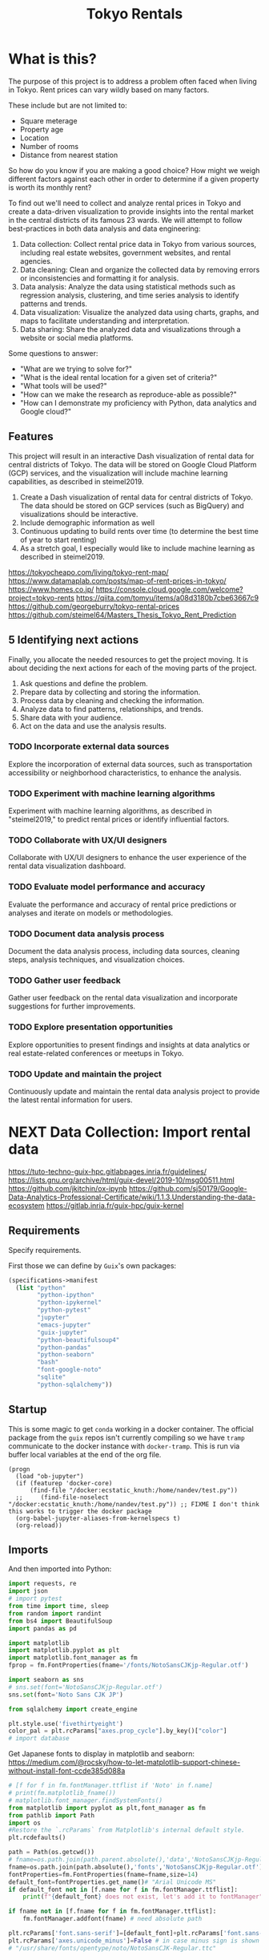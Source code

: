 #+BRAIN_PARENTS: data-science
#+PROPERTY: header-args :session *tokyo-rent* :kernel python3 :mkdirp yes :noweb yes

#+TITLE: Tokyo Rentals

#+FILETAGS: incremental

* What is this?
:PROPERTIES:
:CREATED:  [2023-05-07 Sun 20:13]
:ID:       e8ce6b0d-89f0-48b4-aa28-612a1dc6cd9f
:END:

The purpose of this project is to address a problem often faced when living in Tokyo. Rent prices can vary wildly based on many factors.

These include but are not limited to:
- Square meterage
- Property age
- Location
- Number of rooms
- Distance from nearest station

So how do you know if you are making a good choice? How might we weigh different factors against each other in order to determine if a given property is worth its monthly rent?

To find out we'll need to collect and analyze rental prices in Tokyo and create a data-driven visualization to provide insights into the rental market in the central districts of its famous 23 wards. We will attempt to follow best-practices in both data analysis and data engineering:

1. Data collection: Collect rental price data in Tokyo from various sources, including real estate websites, government websites, and rental agencies.
2. Data cleaning: Clean and organize the collected data by removing errors or inconsistencies and formatting it for analysis.
3. Data analysis: Analyze the data using statistical methods such as regression analysis, clustering, and time series analysis to identify patterns and trends.
4. Data visualization: Visualize the analyzed data using charts, graphs, and maps to facilitate understanding and interpretation.
5. Data sharing: Share the analyzed data and visualizations through a website or social media platforms.

Some questions to answer:

- "What are we trying to solve for?"
- "What is the ideal rental location for a given set of criteria?"
- "What tools will be used?"
- "How can we make the research as reproduce-able as possible?"
- "How can I demonstrate my proficiency with Python, data analytics and Google cloud?"

** Features
:PROPERTIES:
:CREATED:  [2023-05-07 Sun 20:13]
:ID:       122187db-a3ef-4b07-b06c-6c9741dd7ab1
:END:

This project will result in an interactive Dash visualization of rental data for central districts of Tokyo. The data will be stored on Google Cloud Platform (GCP) services, and the visualization will include machine learning capabilities, as described in steimel2019.

1. Create a Dash visualization of rental data for central districts of Tokyo. The data should be stored on GCP services (such as BigQuery) and visualizations should be interactive.
2. Include demographic information as well
3. Continuous updating to build rents over time (to determine the best time of year to start renting)
4. As a stretch goal, I especially would like to include machine learning as described in steimel2019.

https://tokyocheapo.com/living/tokyo-rent-map/
https://www.datamaplab.com/posts/map-of-rent-prices-in-tokyo/
https://www.homes.co.jp/
https://console.cloud.google.com/welcome?project=tokyo-rents
https://qiita.com/tomyu/items/a08d3180b7cbe63667c9
https://github.com/georgeburry/tokyo-rental-prices
https://github.com/steimel64/Masters_Thesis_Tokyo_Rent_Prediction

** 5 Identifying next actions
:PROPERTIES:
:CREATED:  [2023-05-07 Sun 20:13]
:ID:       9c3e3b50-6197-4dfe-9c86-a8977812a2e1
:END:
Finally, you allocate the needed resources to get the project moving. It is about deciding the next actions for each of the moving parts of the project.

1. Ask questions and define the problem.
2. Prepare data by collecting and storing the information.
3. Process data by cleaning and checking the information.
4. Analyze data to find patterns, relationships, and trends.
5. Share data with your audience.
6. Act on the data and use the analysis results.
*** TODO Incorporate external data sources
:PROPERTIES:
:CREATED:  [2023-05-23 Tue 17:02]
:ID:       7c683a07-c5b7-4fab-9949-ebd965ad8e41
:END:
Explore the incorporation of external data sources, such as transportation accessibility or neighborhood characteristics, to enhance the analysis.

*** TODO Experiment with machine learning algorithms
:PROPERTIES:
:CREATED:  [2023-05-23 Tue 17:02]
:ID:       6a119376-ed7b-4cf4-a5c5-01e7b25271df
:END:
Experiment with machine learning algorithms, as described in "steimel2019," to predict rental prices or identify influential factors.

*** TODO Collaborate with UX/UI designers
:PROPERTIES:
:CREATED:  [2023-05-23 Tue 17:02]
:ID:       06239226-00b9-4e1b-a9b8-040654137474
:END:
Collaborate with UX/UI designers to enhance the user experience of the rental data visualization dashboard.

*** TODO Evaluate model performance and accuracy
:PROPERTIES:
:CREATED:  [2023-05-23 Tue 17:02]
:ID:       b602aa69-a988-4f68-8657-d725d276ee92
:END:
Evaluate the performance and accuracy of rental price predictions or analyses and iterate on models or methodologies.

*** TODO Document data analysis process
:PROPERTIES:
:CREATED:  [2023-05-23 Tue 17:02]
:ID:       a3cfd92b-41b4-4cea-94f4-63e7b4176cbb
:END:
Document the data analysis process, including data sources, cleaning steps, analysis techniques, and visualization choices.

*** TODO Gather user feedback
:PROPERTIES:
:CREATED:  [2023-05-23 Tue 17:02]
:ID:       79411ece-5426-4630-ba3b-758e69a75c2e
:END:
Gather user feedback on the rental data visualization and incorporate suggestions for further improvements.

*** TODO Explore presentation opportunities
:PROPERTIES:
:CREATED:  [2023-05-23 Tue 17:02]
:ID:       c844f103-d627-4ca6-a6c7-645bc753c032
:END:
Explore opportunities to present findings and insights at data analytics or real estate-related conferences or meetups in Tokyo.

*** TODO Update and maintain the project
:PROPERTIES:
:CREATED:  [2023-05-23 Tue 17:02]
:ID:       68cbf7f4-207e-40b5-b897-80be1d041959
:END:
Continuously update and maintain the rental data analysis project to provide the latest rental information for users.
* NEXT Data Collection: Import rental data
:PROPERTIES:
:CREATED:  [2023-05-13 Sat 09:30]
:ID:       f0f14775-e4a4-4644-9825-cad597f29c00
:END:

https://tuto-techno-guix-hpc.gitlabpages.inria.fr/guidelines/
https://lists.gnu.org/archive/html/guix-devel/2019-10/msg00511.html
https://github.com/jkitchin/ox-ipynb
https://github.com/sj50179/Google-Data-Analytics-Professional-Certificate/wiki/1.1.3.Understanding-the-data-ecosystem
https://gitlab.inria.fr/guix-hpc/guix-kernel

** Requirements
:PROPERTIES:
:CREATED:  [2023-06-03 Sat 12:05]
:ID:       3d73e3bd-690b-47d1-af42-d18a8c973bf5
:END:

Specify requirements.

First those we can define by ~Guix~'s own packages:
#+begin_src scheme :tangle manifest.scm :eval no
(specifications->manifest
  (list "python"
        "python-ipython"
        "python-ipykernel"
        "python-pytest"
        "jupyter"
        "emacs-jupyter"
        "guix-jupyter"
        "python-beautifulsoup4"
        "python-pandas"
        "python-seaborn"
        "bash"
        "font-google-noto"
        "sqlite"
        "python-sqlalchemy"))
#+end_src

# TODO run conversion to requirements.txt file

** Startup
:PROPERTIES:
:CREATED:  [2023-08-01 Tue 15:52]
:ID:       260dd424-89d2-4172-9a4c-5be905661ccc
:END:

This is some magic to get ~conda~ working in a docker container. The official package from the ~guix~ repos isn't currently compiling so we have ~tramp~ communicate to the docker instance with ~docker-tramp~. This is run via buffer local variables at the end of the org file.

#+name: startup
#+begin_src elisp :tangle settings.el :results silent
(progn
  (load "ob-jupyter")
  (if (featurep 'docker-core)
      (find-file "/docker:ecstatic_knuth:/home/nandev/test.py"))
  ;;     (find-file-noselect "/docker:ecstatic_knuth:/home/nandev/test.py")) ;; FIXME I don't think this works to trigger the docker package
  (org-babel-jupyter-aliases-from-kernelspecs t)
  (org-reload))
#+end_src

** Imports
:PROPERTIES:
:CREATED:  [2023-08-01 Tue 15:52]
:ID:       182f0a90-3d08-4ae1-afa8-4249c8df89a4
:END:

And then imported into Python:
#+begin_src python :noweb-ref imports :results silent
import requests, re
import json
# import pytest
from time import time, sleep
from random import randint
from bs4 import BeautifulSoup
import pandas as pd

import matplotlib
import matplotlib.pyplot as plt
import matplotlib.font_manager as fm
fprop = fm.FontProperties(fname='/fonts/NotoSansCJKjp-Regular.otf')

import seaborn as sns
# sns.set(font='NotoSansCJKjp-Regular.otf')
sns.set(font='Noto Sans CJK JP')

from sqlalchemy import create_engine

plt.style.use('fivethirtyeight')
color_pal = plt.rcParams["axes.prop_cycle"].by_key()["color"]
# import database

#+end_src

Get Japanese fonts to display in matplotlib and seaborn:
https://medium.com/@rocsky/how-to-let-matplotlib-support-chinese-without-install-font-ccde385d088a
#+begin_src python :noweb-ref imports :results silent
# [f for f in fm.fontManager.ttflist if 'Noto' in f.name]
# print(fm.matplotlib_fname())
# matplotlib.font_manager.findSystemFonts()
from matplotlib import pyplot as plt,font_manager as fm
from pathlib import Path
import os
#Restore the `.rcParams` from Matplotlib's internal default style.
plt.rcdefaults()

path = Path(os.getcwd())
# fname=os.path.join(path.parent.absolute(),'data','NotoSansCJKjp-Regular.otf')
fname=os.path.join(path.absolute(),'fonts','NotoSansCJKjp-Regular.otf')
fontProperties=fm.FontProperties(fname=fname,size=14)
default_font=fontProperties.get_name()# "Arial Unicode MS"
if default_font not in [f.name for f in fm.fontManager.ttflist]:
    print(f"{default_font} does not exist, let's add it to fontManager" )

if fname not in [f.fname for f in fm.fontManager.ttflist]:
    fm.fontManager.addfont(fname) # need absolute path

plt.rcParams['font.sans-serif']=[default_font]+plt.rcParams['font.sans-serif']
plt.rcParams['axes.unicode_minus']=False # in case minus sign is shown as box
# "/usr/share/fonts/opentype/noto/NotoSansCJK-Regular.ttc"
#+end_src

** Scraping from SUUMO
:PROPERTIES:
:CREATED:  [2023-05-23 Tue 15:03]
:ID:       0fb79f3f-eb9b-4ee6-9910-ca58f356604c
:END:

Previous projects have used [[https://suumo.jp/][SUUMO]], a popular rental search platform. Typical of Japanese websites, there is no API, and instead web-scraping must be utilized.

A common approach seems to be to generate a reusable URL seeded with specific search criteria via its [[https://suumo.jp/jj/chintai][chintai]] search page (which will likely reroute based on region).

At first glance this seems brittle, but due to the aforementioned quirk of Japan's web services, there is some durability to links as sites rarely change or at least not in breaking ways.

Take for instance the following link, which was used in a [[https://github.com/georgeburry/tokyo-rental-prices/tree/master][similar project]] in 2018:
#+begin_src python :noweb-ref constants :eval yes :results silent
# this is the URL generated after choosing specific search criteria on the website (e.g. location, house type, price range)
search_url = "http://suumo.jp/jj/chintai/ichiran/FR301FC001/?ar=030&bs=040&ta=13&sc=13101&sc=13102&sc=13103&sc=13104&sc=13105&sc=13113&cb=0.0&ct=9999999&et=9999999&cn=9999999&mb=0&mt=9999999&shkr1=03&shkr2=03&shkr3=03&shkr4=03&fw2="
#+end_src

*** Parsing
:PROPERTIES:
:CREATED:  [2023-06-03 Sat 08:37]
:ID:       551be45d-5803-4e1b-ae3c-8afd7a4e172e
:END:

Lets do an initial parsing of the web content by counting the number of pages returned via a function. By inspecting the HTML elements it is determined that we need to look inside the class =cassetteitem= to find property related information. All entries related to the search are split into pages, which we can see by looking for =pagination-parts= class instances.

#+begin_src python :noweb-ref scrape-functions :eval yes :results silent
def suumo_results_pages():
    """Return the number of pages generated by the search url"""
    response = requests.get(search_url)
    soup = BeautifulSoup(response.content,"html.parser")
    page_nr = soup.find_all("ol", class_="pagination-parts")[-1].text
    page_nr = [int(s) for s in page_nr.split() if s.isdigit()]
    page_nr = page_nr[len(page_nr)-1]
    return page_nr

#+end_src

#+begin_src python :eval yes
print(suumo_results_pages(),"pages were found")
#+end_src

#+RESULTS:

As we can see, the original still works - albeit with more results than the original.

*** Collection of rental listing elements
:PROPERTIES:
:CREATED:  [2023-05-28 Sun 12:59]
:ID:       63efe878-e4dd-4ce8-875e-112b46c34442
:END:

Here we write a function who's aim is to collect rental listings in a given page range.

1. Create [[https://docs.python-requests.org/en/latest/user/advanced/][Session object]] outside function via =requests.Session()= for connection pooling to improve performance. This can be a constant:

#+begin_src python :noweb-ref constants :results silent
session = requests.Session()
#+end_src

2. Iterate pages by suffixing a pagination keyword (=&page=) on the url, adding page number to end of search URL each loop.
3. Use a more specific CSS selector for =cassetteitem=, =div.cassetteitem=.
4. Basic rate limiting via a random sleep
5. Build this into the target collection of rental listings with a generator at =rental_listings=, saving on memory by yielding rental elements one by one.
6. ~try~ and ~except~ for raising errors on pulling a particular page.


#+begin_src python :noweb-ref scrape-functions :results silent
def collect_rental_listings(start_page, end_page):
    """Collect rental listings by looping through search result pages."""
    paginated_url = search_url + '&page='

    def fetch_listing_elements():
        for page in range(start_page, end_page):
            try:
                response = session.get(paginated_url + str(page))
                response.raise_for_status()  # Raise an exception if the request was not successful
                soup = BeautifulSoup(response.content,"html.parser")
                # "cassetteitem" is the class for each rental
                yield from soup.select('div.cassetteitem')
                sleep(randint(1,3))
            except requests.exceptions.RequestException as e:
                print(f"Error occurred while fetching page {page}: {e}")

    rental_listings = list(fetch_listing_elements())
    return rental_listings

#+end_src

We can tell that a given page contains 30 results, here we test the first page:
#+begin_src python :eval yes
sum(1 for _ in collect_rental_listings(0, 1))
#+end_src

#+RESULTS:
: 30

Lets test for this to make sure we're getting the same kind of results for a given page:
#+begin_src python :noweb-ref tests :eval no
def test_number_of_rental_listings():
    """Test if the expected number of rental listings are collected per page."""
    expected_listings = 30
    assert sum(1 for _ in collect_rental_listings(1, 2)) == expected_listings
#+end_src

Here we [[https://docs.pytest.org/en/7.1.x/how-to/usage.html][invoke pytest]] at the command-line to run a singular test function via its ~nodeid~ using the =::= syntax.
Note the use of the ~-q~ (quiet) and ~--disable-warnings~ flags. These ensure low verbosity output in our ~RESULTS~ drawer, and will be the de facto for all in-buffer tests in the rest of the document, each test appearing after its respective function.

Results are piped to ~tr~ for formatting.
#+begin_src sh :session tests :results code :eval yes
pytest -q --disable-warnings tests/test_suumo.py::test_number_of_rental_listings | tr -s ' '
#+end_src

#+RESULTS:
#+begin_src sh
. [100%]
1 passed, 1 warning in 10.15s
#+end_src

*** Title details
:PROPERTIES:
:CREATED:  [2023-06-03 Sat 13:40]
:ID:       f8b43fd2-5b08-4b4f-affe-ab5873da3515
:END:

The initial header of a given entry is contained in the =cassetteitem-detail= div, and contains the building name and some other information note found in the table used later on. For each house discovered, let's collect information on title, locality, and put the information into a dictionary:

#+begin_src python :noweb-ref scrape-functions :results silent
def extract_detail_text(html):
    """Extract header data from outside table"""
    house_data = []
    for item in html:
        d = {}
        d["Title"] = item.find("div",{"class","cassetteitem_content-title"}).text
        d["Locality"] = item.find("li",{"class","cassetteitem_detail-col1"}).text
        house_data.append(d)
    return house_data

#+end_src

As we can see, this gives us what we're looking for.
#+begin_src python :eval no
print(extract_detail_text(house_collector(1, 2))[0])
#+end_src

#+RESULTS:
: {'Title': 'アジールコート芝公園', 'Locality': '東京都港区芝２'}

We won't end up using this code in the extraction phase.

*** Table extraction
:PROPERTIES:
:CREATED:  [2023-06-03 Sat 13:41]
:ID:       7ed8c278-8155-4a58-9c73-027683515ad1
:END:

Within each =cassetteitem= ~div~, there is a table containing the individual apartments associated with that particular building. These are stored in ~tr~ rows with the class =js-cassette_link=.

#+begin_src python
def bukken_by_row(html):
    house_data = []
    for cassetteitem in html:
        try:
            title = cassetteitem.find("div", class_="cassetteitem_content-title").text.strip()
            table = cassetteitem.find('table', class_='cassetteitem_other')
            rows = table.select('tbody > tr.js-cassette_link')
            # rows = cassetteitem.select('table.cassetteitem_other tbody > tr.js-cassette_link')
            house_data = [row.find('span.cassetteitem_menseki').text.strip() for row in rows]

            yield title, house_data
            # for row in rows:
            #     area = row.find('span', class_='cassetteitem_menseki').text.strip()

            #     house_data.append(area)
            # print(title)
        except AttributeError:
            # Handle missing elements or other exceptions
            pass
    # return house_data

sum(1 for _ in bukken_by_row(house_collector(1, 2)))
# bukken_by_row(house_collector(1, 2))

#+end_src

#+RESULTS:
: 0

'間取り' (madori) refers to the house plan, rendered in the =XLDK= format, where X is the number of rooms and D and K respectively refer to Dining room and Kitchen, and are optional. As is standard with Japanese listings, this is also often accompanied by an actual floor plan graphic.

TODO, use title function in place of explicit entry below.
#+begin_src python :noweb-ref scrape-functions :results silent
def extract_house_data(html):
    """Extract text from row data in table"""
    house_data = []
    for cassetteitem in html:
        table = cassetteitem.find('table',{'class','cassetteitem_other'})
        rows = table.find_all('tr', class_='js-cassette_link')
        for row in rows:
            columns = row.find_all('td')
            row_data = {
                'Title': extract_title(cassetteitem),
                'Locality': extract_locality(cassetteitem),
                'Floor': extract_floor(columns),
                'Rent': extract_rent(columns),
                'Admin Fee': extract_admin_fee(columns),
                'Deposit': extract_deposit(columns),
                'Key money': extract_key_money(columns),
                'Layout': extract_layout(columns),
                'Size': extract_size(columns),
                'ID': extract_id(columns),
                'Coordinates': extract_gps_location(row),
                'Link': extract_link(row),
            }
            house_data.append(row_data)
    return house_data

#+end_src

#+begin_src python :noweb-ref scrape-functions :results silent
def extract_title(cassetteitem):
    return cassetteitem.find('div', {'class', 'cassetteitem_content-title'}).text

def extract_locality(cassetteitem):
    return cassetteitem.find('li', {'class', 'cassetteitem_detail-col1'}).text

def extract_floor(cassetteitem):
    columns = cassetteitem.find_all('td')
    return columns[2].get_text().strip()

def extract_rent(cassetteitem):
    columns = cassetteitem.find_all('td')
    return columns[3].find('span', class_='cassetteitem_price--rent').text

def extract_admin_fee(cassetteitem):
    columns = cassetteitem.find_all('td')
    admin_fee = columns[3].find('span', class_='cassetteitem_price--administration')
    return admin_fee.get_text().strip() if admin_fee else ''

def extract_deposit(cassetteitem):
    columns = cassetteitem.find_all('td')
    deposit = columns[4].find('span', class_='cassetteitem_price--deposit')
    return deposit.get_text().strip() if deposit else ''

def extract_key_money(cassetteitem):
    columns = cassetteitem.find_all('td')
    key_money = columns[4].find('span', class_='cassetteitem_price--gratuity')
    return key_money.get_text().strip() if key_money else ''

def extract_layout(cassetteitem):
    columns = cassetteitem.find_all('td')
    layout = columns[5].find('span', class_='cassetteitem_madori')
    return layout.get_text().strip() if layout else ''

def extract_size(cassetteitem):
    columns = cassetteitem.find_all('td')
    size = columns[5].find('span', class_='cassetteitem_menseki')
    return size.get_text().strip() if size else ''

def extract_link(cassetteitem):
    row = cassetteitem.find('tr', class_='js-cassette_link')
    link = row.find('a', class_='js-cassette_link_href')
    return "https://suumo.jp" + link['href'] if link else ''

#+end_src

Getting the first member of the generated list shows a desirable dictionary entry:
print(extract_table_text(house_collector(1, 2))[1])
#+begin_src python
#+end_src

#+RESULTS:
: {'Title': 'トルナーレ日本橋浜町', 'Locality': '東京都中央区日本橋浜町３', 'Floor': '36階', 'Rent': '19万円', 'Admin Fee': '10000円', 'Deposit': '19万円', 'Key money': '19万円', 'Layout': 'ワンルーム', 'Size': '44.01m2', 'Link': 'https://suumo.jp/chintai/jnc_000082906762/?bc=100325224283'}
*** Load dataframe function
:PROPERTIES:
:CREATED:  [2023-06-04 Sun 09:14]
:ID:       ed9d39e5-119a-42a2-a619-a7ae5ea63a32
:END:

Let's create a simple function to load the df into memory for the given results page range.
Use =try-except= block to catch exceptions during the data loading process.
# TODO Consider using types

#+begin_src python :noweb-ref scrape-functions :results silent
def load_data(start_page, end_page):
    """Load the data into a DataFrame for the given results page range."""
    try:
        extracted_data = extract_house_data(house_collector(start_page, end_page))
        df = pd.DataFrame(extracted_data, columns=['Title', 'Locality', 'Floor', 'Size', 'Layout', 'Rent', 'Link'])
        return df
    except Exception as e:
        print(f"Error occurred while loading data: {e}")
        return None

#+end_src

Lets take a look at the initial frame:
#+begin_src python :results yes
df = load_data(1, 2)
df.head()
#+end_src

#+RESULTS:
#+begin_example
              Title   Locality Floor     Size Layout    Rent  \
0  ザ・グランクラッセ日本橋イースト  東京都中央区新川２    5階  65.72m2   3LDK    33万円
1  ザ・グランクラッセ日本橋イースト  東京都中央区新川２   12階  65.72m2   3LDK  33.7万円
2  ザ・グランクラッセ日本橋イースト  東京都中央区新川２   11階   71.7m2   3LDK  35.3万円
3  ザ・グランクラッセ日本橋イースト  東京都中央区新川２   12階   71.7m2   3LDK  35.4万円
4  ザ・グランクラッセ日本橋イースト  東京都中央区新川２    7階  71.44m2   3LDK  35.4万円

                                                Link
0  https://suumo.jp/chintai/jnc_000079775721/?bc=...
1  https://suumo.jp/chintai/jnc_000082788184/?bc=...
2  https://suumo.jp/chintai/jnc_000080944199/?bc=...
3  https://suumo.jp/chintai/jnc_000082788185/?bc=...
4  https://suumo.jp/chintai/jnc_000082479900/?bc=...
#+end_example

As we can see, our frame is created correctly, however there are entries that are non-numeric which we actually want as number values in order to begin EDA:
#+begin_src python
df['Rent'].dtype
#+end_src

#+RESULTS:
: dtype('O')

Which is not supported by =Numpy=.

** TODO Research and identify additional rental data sources
:PROPERTIES:
:CREATED:  [2023-05-23 Tue 17:02]
:ID:       7c6311eb-30e3-4144-9b35-fe323edcf08f
:END:
Research and identify additional sources of rental data in Tokyo to enrich the dataset.

* TODO Cleaning
:PROPERTIES:
:CREATED:  [2023-05-23 Tue 16:28]
:ID:       8c93d6a6-282a-4890-974d-0c209b874cf2
:END:
** NEXT Apply data cleaning techniques
:PROPERTIES:
:CREATED:  [2023-05-23 Tue 17:02]
:ID:       e79c734c-70ef-4230-9911-806019735e1c
:TRIGGER:  chain-find-next(NEXT,from-current,priority-up,effort-down)
:END:
Apply data cleaning techniques to address inconsistencies, missing values, and outliers in the rental data.

We need to reconfigure our data frame so that relevant columns contain numerical values. We also will be inserting a new column =Rooms= to represent how many liveable rooms there are without losing access to the XLDK layout convention:

Use input validation to ensure a valid Pandas DataFrame or Series and use a DataFrame Copy to ensure immutablity of original dataframe.

For speed I use pre-compiled regexes via =re.compile()= outside the function body. Finally we do a simple test of the OG df to see if it needs to be cleaned, and further tests of unwanted strings in the respective columns before applying the reconfigures to avoid multiplying values unnecessarily.
#+begin_src python :noweb-ref clean-functions :results silent
def clean_numeric_data(dataframe: pd.DataFrame) -> pd.DataFrame:
    """
    Clean the dataframe generated by scraping to address inconsistencies, missing values, and outliers.

    Args:
        dataframe (pd.DataFrame): The input DataFrame to be cleaned.

    Returns:
        pd.DataFrame: The cleaned DataFrame.
    """
    if not isinstance(dataframe, (pd.DataFrame, pd.Series)):
        raise ValueError("Input must be a Pandas DataFrame or Series.")

    df = dataframe.copy()

    # Pre-compile regular expressions
    decimal_value = re.compile(r'(\d+(?:\.\d+)?)')
    int_value = re.compile(r'\d+')

    # Check if respective column needs cleaning
    if not df.empty:
        if df['Floor'].str.contains("階").any():
            df['Floor'] = df['Floor'].apply(lambda x: re.findall(int_value, x)[0]
                                            if re.findall(int_value, x)
                                            else '')
            df['Rooms'] = df['Layout'].apply(lambda x: re.findall(int_value, x)[0]
                                        if re.findall(int_value, x)
                                        else '1' if 'ワンルーム' in x
                                        else '')
        if df['Size'].str.contains("m2").any():
            df['Size'] = df['Size'].apply(lambda x: re.findall(decimal_value, x)[0]
                                        if re.findall(decimal_value, x)
                                        else '')
        if df['Rent'].str.contains("円").any():
            # df['Rent'] = df['Rent'].apply(lambda x:
            #                             int(float(re.findall(decimal_value, x)[0]) * 1000)
            #                             if '万' in x and re.findall(decimal_value, x)
            #                             else '')
            df['Rent'] = df['Rent'].str.extract(decimal_value, expand=False)
            df['Rent'] = df['Rent'].astype(float).astype(int) * 10000
        return df

#+end_src

Now lets apply our data cleaning and take a look at the new frame:
#+begin_src python
df_cleaned = clean_numeric_data(load_data(1, 2))
df_cleaned.head()
#+end_src

#+RESULTS:
#+begin_example
              Title   Locality Floor   Size Layout    Rent  \
0  ザ・グランクラッセ日本橋イースト  東京都中央区新川２     5  65.72   3LDK  330000
1  ザ・グランクラッセ日本橋イースト  東京都中央区新川２    12  65.72   3LDK  330000
2  ザ・グランクラッセ日本橋イースト  東京都中央区新川２    11   71.7   3LDK  350000
3  ザ・グランクラッセ日本橋イースト  東京都中央区新川２    12   71.7   3LDK  350000
4  ザ・グランクラッセ日本橋イースト  東京都中央区新川２     7  71.44   3LDK  350000

                                                Link Rooms
0  https://suumo.jp/chintai/jnc_000079775721/?bc=...     3
1  https://suumo.jp/chintai/jnc_000082788184/?bc=...     3
2  https://suumo.jp/chintai/jnc_000080944199/?bc=...     3
3  https://suumo.jp/chintai/jnc_000082788185/?bc=...     3
4  https://suumo.jp/chintai/jnc_000082479900/?bc=...     3
#+end_example

Our Rent column returns as the correct datatype:
#+begin_src python
df_cleaned['Rent']
#+end_src

#+RESULTS:
#+begin_example
0      330000
1      330000
2      350000
3      350000
4      350000
        ...
209    150000
210    150000
211    150000
212    150000
213    160000
Name: Rent, Length: 214, dtype: int64
#+end_example

#+begin_src python
df_cleaned.loc[1]
# df[df['Title'] == 'クリオ日本橋久松町']
# df.loc[1, 'Link']
#+end_src

#+RESULTS:
: Title                                        ザ・グランクラッセ日本橋イースト
: Locality                                            東京都中央区新川２
: Floor                                                      12
: Size                                                    65.72
: Layout                                                   3LDK
: Rent                                                   330000
: Link        https://suumo.jp/chintai/jnc_000082788184/?bc=...
: Rooms                                                       3
: Name: 1, dtype: object

* TODO Develop data collection pipeline
:PROPERTIES:
:CREATED:  [2023-05-23 Tue 17:02]
:ID:       630ccbf5-6f99-40ae-9f6e-2ec5541f04c2
:END:
Develop a data collection pipeline or script to automate the gathering of rental data from various sources.

We'll to use the ~pandas.DataFrame.pipe~ to setup a simple data pipeline that runs from extraction via scraping, through our exploratory and cleaning dataframe transformations and ending in loading into an sqlite3 database; effectively giving us an ETL pipeline.

This demonstrated below:
df_cleaned = load_data(1, 2).pipe(clean_numeric_data)
df_cleaned.head()
#+begin_src python
#+end_src

#+RESULTS:
#+begin_example
              Title   Locality Floor   Size Layout    Rent  \
0  ザ・グランクラッセ日本橋イースト  東京都中央区新川２     5  65.72   3LDK  330000
1  ザ・グランクラッセ日本橋イースト  東京都中央区新川２    12  65.72   3LDK  330000
2  ザ・グランクラッセ日本橋イースト  東京都中央区新川２    11   71.7   3LDK  350000
3  ザ・グランクラッセ日本橋イースト  東京都中央区新川２    12   71.7   3LDK  350000
4  ザ・グランクラッセ日本橋イースト  東京都中央区新川２     7  71.44   3LDK  350000

                                                Link Rooms
0  https://suumo.jp/chintai/jnc_000079775721/?bc=...     3
1  https://suumo.jp/chintai/jnc_000082788184/?bc=...     3
2  https://suumo.jp/chintai/jnc_000080944199/?bc=...     3
3  https://suumo.jp/chintai/jnc_000082788185/?bc=...     3
4  https://suumo.jp/chintai/jnc_000082479900/?bc=...     3
#+end_example

Now lets have this as reproducible functions.

*** Piped database creation
:PROPERTIES:
:CREATED:  [2023-06-04 Sun 16:20]
:ID:       01b405a2-05c5-4280-8b78-fbab4d28e433
:END:

Here we set variable name with the string of a yearly table. Then we use that variable when invoking the =to_sql= method on the piped object, which returns a cleaned pandas DataFrame.

We set the =if_exists= arguments to ='replace'= so that the code doesn't fail if the table already exists in the database. We can also change =if_exists= to ='append'= and add exception handling in a more robust version of this program.

Create =suumo.db= and establish connection to resultant database:
#+begin_src python :noweb-ref database-functions :results silent
def create_database(db, table, start_page, end_page):
    engine = create_engine('sqlite:///%s' %db, echo=True)
    sqlite_table = table
    sqlite_connection = engine.connect()
    (load_data(start, end)
    .pipe(clean_numeric_data).to_sql(
        sqlite_table,
        sqlite_connection,
        if_exists='replace',
        index=False
    ))
    sqlite_connection.close()

#+end_src

Turn into test
create_database("suumo-test.db", "Suumo2023_test", 1, 2)
#+begin_src python :results silent :eval yes
#+end_src

#+end_example

* TODO Analysis
:PROPERTIES:
:CREATED:  [2023-05-23 Tue 16:28]
:ID:       8ce6c8e1-1d6e-4321-a723-b3e1e4892cb3
:END:
** TODO Perform exploratory data analysis
:PROPERTIES:
:CREATED:  [2023-05-23 Tue 17:02]
:ID:       32c93679-55fa-4e6a-9ce0-5e2125d0213d
:END:
Perform exploratory data analysis to gain insights into rental price distribution, property types, and geographical variations.

#+begin_src python
** TODO Implement statistical analysis techniques
:PROPERTIES:
:CREATED:  [2023-05-23 Tue 17:02]
:ID:       00a104bd-41e3-4f87-ae4e-c6741fa4ef09
:END:
Implement statistical analysis techniques such as regression, clustering, or time series analysis to identify patterns and trends in the rental market.

* TODO Visualization
:PROPERTIES:
:CREATED:  [2023-05-23 Tue 16:28]
:ID:       0bfc3db3-552e-458f-8127-5761d40b4eb2
:END:
*** TODO Create interactive visualizations
:PROPERTIES:
:CREATED:  [2023-05-23 Tue 17:02]
:ID:       947558a4-7652-4a83-89e4-8e69b031f364
:END:
Create interactive visualizations using Dash or other libraries to present rental data in an intuitive and user-friendly manner.
*** TODO Conduct comparative analysis
:PROPERTIES:
:CREATED:  [2023-05-23 Tue 17:02]
:ID:       0cd53336-9b42-49a2-873a-566cc58678fd
:END:
Conduct comparative analysis between different districts or neighborhoods within Tokyo to identify affordable rental options or investment opportunities.

* TODO Data Sharing
:PROPERTIES:
:CREATED:  [2023-05-23 Tue 16:28]
:ID:       0d22c9cc-a8e8-45fa-927d-7369eceae898
:END:

* Files
:PROPERTIES:
:CREATED:  [2023-06-03 Sat 18:06]
:ID:       9007fc1c-9c66-434a-8cb3-5227d6b0d9c0
:header-args: :eval no :noweb yes
:END:

#+begin_src toml :tangle pyproject.toml
[tool.pytest.ini_options]
pythonpath = [
  ".", "src",
]
#+end_src

** .gitignore
:PROPERTIES:
:CREATED:  [2023-08-16 Wed 15:36]
:ID:       47aba52e-f4c1-4da5-b2e0-b8eb4cacb0d7
:END:

=.gitignore= based off of [[https://github.com/github/gitignore/blob/main/Python.gitignore][Github's great boilerplate]]:

#+begin_src conf :tangle .gitignore
 # Byte-compiled / optimized / DLL files
__pycache__/
#+end_src

** src
:PROPERTIES:
:CREATED:  [2023-06-07 Wed 18:14]
:ID:       d05dcf01-a5e4-4263-b9dd-0ec0550e3db2
:END:

#+begin_src python :tangle src/suumo/__init__.py

#+end_src

*** suumo.py
:PROPERTIES:
:CREATED:  [2023-06-03 Sat 18:07]
:ID:       4396c626-15b4-4752-ad41-3ead8942475e
:END:

#+begin_src python :tangle src/suumo/suumo.py
# Tools for scraping SUUMO
# <<requirements>>
<<imports>>

# Constants
<<constants>>

<<scrape-functions>>

<<clean-functions>>

<<database-functions>>
#+end_src

** tests/tests.py
:PROPERTIES:
:CREATED:  [2023-06-05 Mon 20:06]
:ID:       421ebaa6-4722-4adc-a9d2-8e8667193d85
:END:

#+begin_src python :tangle tests/test_suumo.py
from suumo.suumo import *

<<tests>>

#+end_src

#+begin_src python :tangle tests/__init__.py

#+end_src

